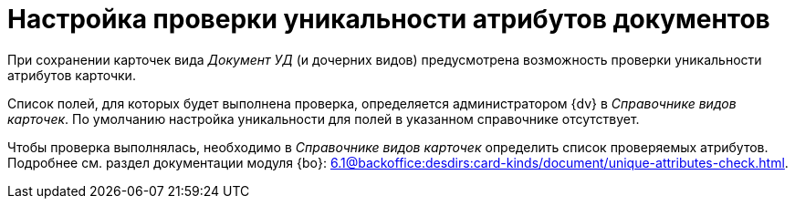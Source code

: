 = Настройка проверки уникальности атрибутов документов

При сохранении карточек вида _Документ УД_ (и дочерних видов) предусмотрена возможность проверки уникальности атрибутов карточки.

Список полей, для которых будет выполнена проверка, определяется администратором {dv} в _Справочнике видов карточек_. По умолчанию настройка уникальности для полей в указанном справочнике отсутствует.

Чтобы проверка выполнялась, необходимо в _Справочнике видов карточек_ определить список проверяемых атрибутов. Подробнее см. раздел документации модуля {bo}: xref:6.1@backoffice:desdirs:card-kinds/document/unique-attributes-check.adoc[].
